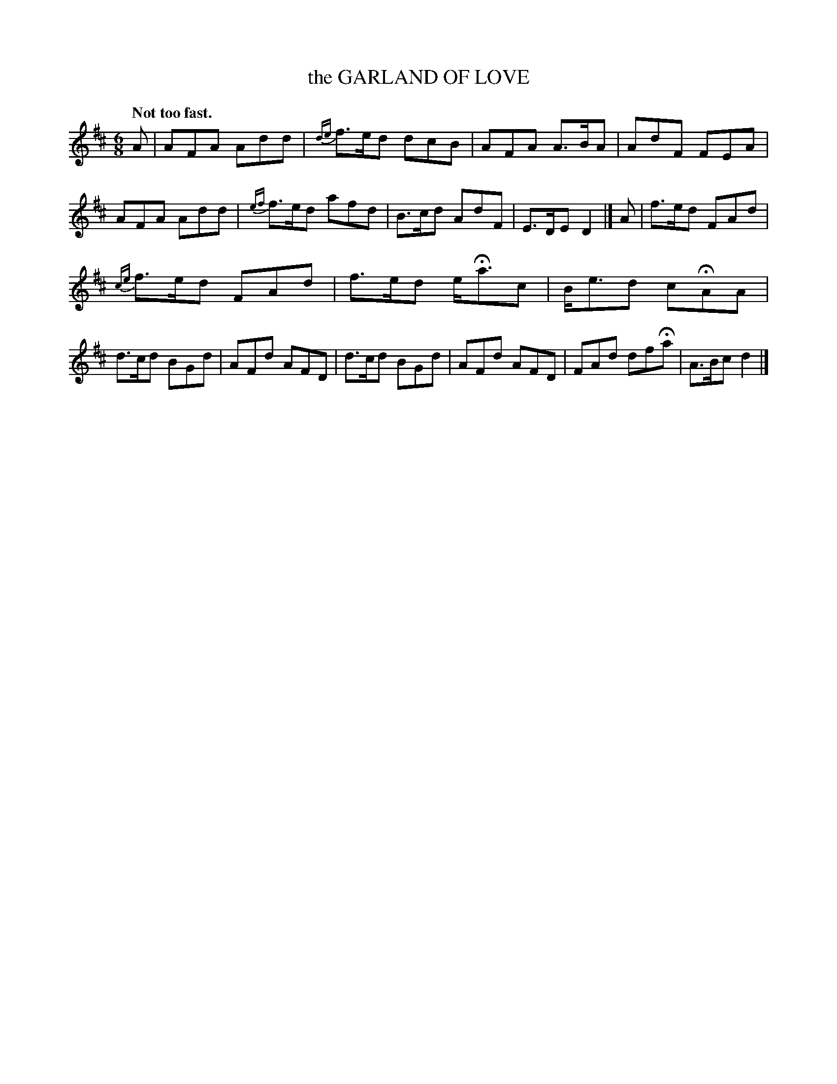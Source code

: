 X: 10293
T: the GARLAND OF LOVE
Q: "Not too fast."
%R: air, jig
B: W. Hamilton "Universal Tune-Book" Vol. 1 Glasgow 1844 p.29 #3
S: http://imslp.org/wiki/Hamilton's_Universal_Tune-Book_(Various)
Z: 2016 John Chambers <jc:trillian.mit.edu>
M: 6/8
L: 1/8
K: D
%%slurgraces yes
%%graceslurs yes
% - - - - - - - - - - - - - - - - - - - - - - - - -
A |\
AFA Add | {de}f>ed dcB | AFA A>BA | AdF FEA |\
AFA Add | {ef}f>ed afd | B>cd AdF | E>DE D2 |] A |\
f>ed FAd |
{ce}f>ed FAd | f>ed e<Hac | B<ed cHAA |\
d>cd BGd | AFd AFD | d>cd BGd | AFd AFD | FAd dfHa | A>Bc d2 |]
% - - - - - - - - - - - - - - - - - - - - - - - - -
